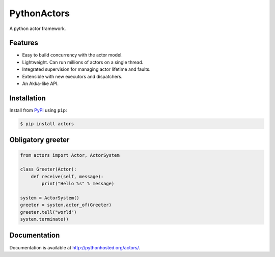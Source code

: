 ============
PythonActors
============

A python actor framework.

.. image:: https://img.shields.io/pypi/v/actors.svg
    :target: https://pypi.python.org/pypi/actors


Features
--------

* Easy to build concurrency with the actor model.
* Lightweight. Can run millions of actors on a single thread.
* Integrated supervision for managing actor lifetime and faults.
* Extensible with new executors and dispatchers.
* An Akka-like API.


Installation
------------

Install from `PyPI <https://pypi.python.org/pypi/actors/>`_ using ``pip``:

.. code-block:: bash

    $ pip install actors


Obligatory greeter
------------------

.. code-block:: python

    from actors import Actor, ActorSystem

    class Greeter(Actor):
        def receive(self, message):
            print("Hello %s" % message)

    system = ActorSystem()
    greeter = system.actor_of(Greeter)
    greeter.tell("world")
    system.terminate()


Documentation
-------------

Documentation is available at http://pythonhosted.org/actors/.
